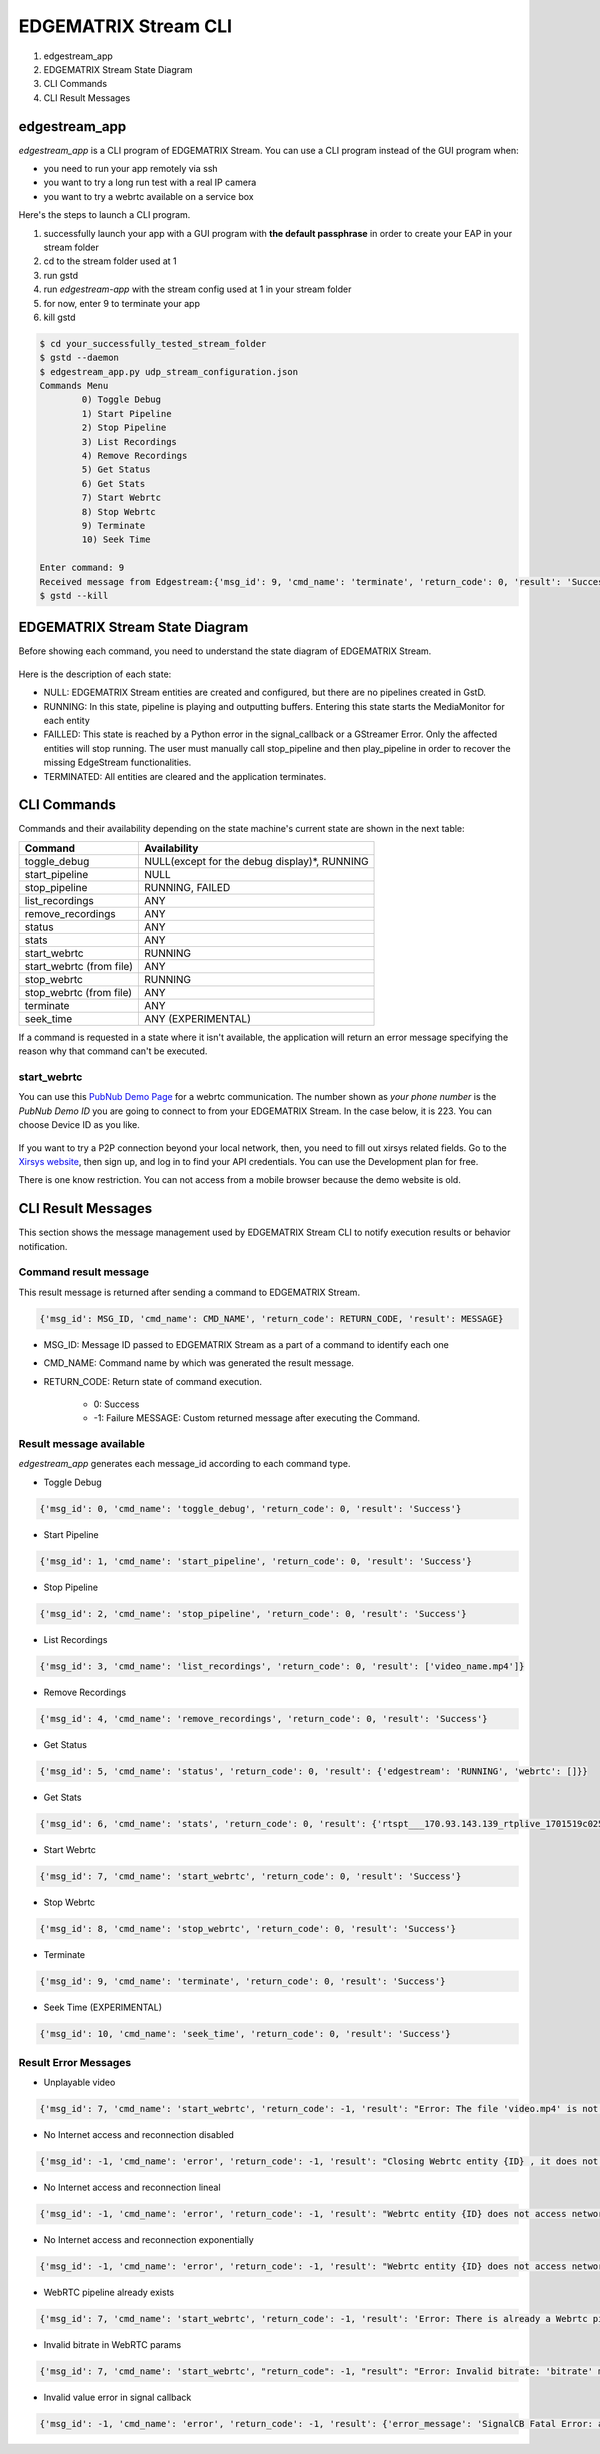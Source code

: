 EDGEMATRIX Stream CLI
======================

#. edgestream_app
#. EDGEMATRIX Stream State Diagram
#. CLI Commands
#. CLI Result Messages

============================================================
edgestream_app
============================================================

`edgestream_app` is a CLI program of EDGEMATRIX Stream. You can use a CLI program instead of the GUI program when:

* you need to run your app remotely via ssh
* you want to try a long run test with a real IP camera
* you want to try a webrtc available on a service box

Here's the steps to launch a CLI program.

1. successfully launch your app with a GUI program with **the default passphrase** in order to create your EAP in your stream folder
2. cd to the stream folder used at 1
3. run gstd
4. run `edgestream-app` with the stream config used at 1 in your stream folder
5. for now, enter 9 to terminate your app
6. kill gstd

.. code-block:: bash

	$ cd your_successfully_tested_stream_folder
	$ gstd --daemon
	$ edgestream_app.py udp_stream_configuration.json 
	Commands Menu
		0) Toggle Debug
		1) Start Pipeline
		2) Stop Pipeline
		3) List Recordings
		4) Remove Recordings
		5) Get Status
		6) Get Stats
		7) Start Webrtc
		8) Stop Webrtc
		9) Terminate
		10) Seek Time

	Enter command: 9
	Received message from Edgestream:{'msg_id': 9, 'cmd_name': 'terminate', 'return_code': 0, 'result': 'Success'}
	$ gstd --kill

============================================================
EDGEMATRIX Stream State Diagram
============================================================

Before showing each command, you need to understand the state diagram of EDGEMATRIX Stream.

    .. image:: images/cli/EDGEMATRIX_Stream_state_diagram.png
       :align: center

Here is the description of each state:

* NULL: EDGEMATRIX Stream entities are created and configured, but there are no pipelines created in GstD.
* RUNNING: In this state, pipeline is playing and outputting buffers. Entering this state starts the MediaMonitor for each entity
* FAILLED: This state is reached by a Python error in the signal_callback or a GStreamer Error. Only the affected entities will stop running. The user must manually call stop_pipeline and then play_pipeline in order to recover the missing EdgeStream functionalities.
* TERMINATED: All entities are cleared and the application terminates.

============================================================
CLI Commands
============================================================

Commands and their availability depending on the state machine's current state are shown in the next table:

======================== ===================================================
Command                  Availability                                                       
======================== ===================================================
toggle_debug	         NULL(except for the debug display)*, RUNNING
start_pipeline	         NULL
stop_pipeline	         RUNNING, FAILED
list_recordings	         ANY
remove_recordings	     ANY
status	                 ANY
stats	                 ANY
start_webrtc	         RUNNING
start_webrtc (from file) ANY
stop_webrtc	             RUNNING
stop_webrtc (from file)  ANY
terminate	             ANY
seek_time	             ANY (EXPERIMENTAL)
======================== ===================================================

If a command is requested in a state where it isn't available, the application will return an error message specifying the reason why that command can't be executed.

--------------------------------
start_webrtc
--------------------------------

You can use this `PubNub Demo Page <https://www.pubnub.com/developers/demos/webrtc/launch/>`_ for a webrtc communication. The number shown as `your phone number` is the `PubNub Demo ID` you are going to connect to from your EDGEMATRIX Stream. In the case below, it is 223. You can choose Device ID as you like.

    .. image:: images/cli/pubnub_demo.png
       :align: center

If you want to try a P2P connection beyond your local network, then, you need to fill out xirsys related fields. Go to the `Xirsys website <https://xirsys.com/>`_, then sign up, and log in to find your API credentials. You can use the Development plan for free.

There is one know restriction. You can not access from a mobile browser because the demo website is old.

============================================================
CLI Result Messages
============================================================

This section shows the message management used by EDGEMATRIX Stream CLI to notify execution results or behavior notification.

--------------------------------
Command result message
--------------------------------

This result message is returned after sending a command to EDGEMATRIX Stream.

.. code-block:: python

	{'msg_id': MSG_ID, 'cmd_name': CMD_NAME', 'return_code': RETURN_CODE, 'result': MESSAGE}

* MSG_ID: Message ID passed to EDGEMATRIX Stream as a part of a command to identify each one
* CMD_NAME: Command name by which was generated the result message.
* RETURN_CODE: Return state of command execution.

	* 0: Success
	* -1: Failure MESSAGE: Custom returned message after executing the Command.

--------------------------------
Result message available
--------------------------------

`edgestream_app` generates each message_id according to each command type.

* Toggle Debug

.. code-block:: python

	{'msg_id': 0, 'cmd_name': 'toggle_debug', 'return_code': 0, 'result': 'Success'}

* Start Pipeline

.. code-block:: python

	{'msg_id': 1, 'cmd_name': 'start_pipeline', 'return_code': 0, 'result': 'Success'}

* Stop Pipeline

.. code-block:: python

	{'msg_id': 2, 'cmd_name': 'stop_pipeline', 'return_code': 0, 'result': 'Success'}

* List Recordings

.. code-block:: python

	{'msg_id': 3, 'cmd_name': 'list_recordings', 'return_code': 0, 'result': ['video_name.mp4']}

* Remove Recordings

.. code-block:: python

	{'msg_id': 4, 'cmd_name': 'remove_recordings', 'return_code': 0, 'result': 'Success'}

* Get Status

.. code-block:: python

	{'msg_id': 5, 'cmd_name': 'status', 'return_code': 0, 'result': {'edgestream': 'RUNNING', 'webrtc': []}}

* Get Stats

.. code-block:: python

	{'msg_id': 6, 'cmd_name': 'stats', 'return_code': 0, 'result': {'rtspt___170.93.143.139_rtplive_1701519c02510075004d823633235daa': {'fps': 15.953, 'bps': 8168.025, 'latency_stats': 18020653681}, 'userid_deviceid_stream0_encodeh264': {'fps': 15.9, 'bps': 1552418.29}, 'userid_deviceid_stream0_encodevp8': {'fps': 14.886, 'bps': 704613.184}, 'userid_deviceid_stream0_encodevp9': {'fps': 15.959, 'bps': 788095.017}, 'CPU': {'n_cores': 6, 'general_cpu_usage': 6.4, 'memory_usage': 15.5, 'disk_usage': 83.6, 'cores_usage': [{'core_name': 'Core 0', 'core_usage': 4.0}, {'core_name': 'Core 1', 'core_usage': 15.7}, {'core_name': 'Core 2', 'core_usage': 13.0}, {'core_name': 'Core 3', 'core_usage': 0.0}, {'core_name': 'Core 4', 'core_usage': 4.0}, {'core_name': 'Core 5', 'core_usage': 1.0}], 'temperature_celsius': []}, 'JETSON': {}}}

* Start Webrtc

.. code-block:: python

	{'msg_id': 7, 'cmd_name': 'start_webrtc', 'return_code': 0, 'result': 'Success'}

* Stop Webrtc

.. code-block:: python

	{'msg_id': 8, 'cmd_name': 'stop_webrtc', 'return_code': 0, 'result': 'Success'}

* Terminate

.. code-block:: python

	{'msg_id': 9, 'cmd_name': 'terminate', 'return_code': 0, 'result': 'Success'}

* Seek Time (EXPERIMENTAL)

.. code-block:: python

	{'msg_id': 10, 'cmd_name': 'seek_time', 'return_code': 0, 'result': 'Success'}

--------------------------------
Result Error Messages
--------------------------------

* Unplayable video

.. code-block:: python

	{'msg_id': 7, 'cmd_name': 'start_webrtc', 'return_code': -1, 'result': "Error: The file 'video.mp4' is not playable file"}

* No Internet access and reconnection disabled

.. code-block:: python

	{'msg_id': -1, 'cmd_name': 'error', 'return_code': -1, 'result': "Closing Webrtc entity {ID} , it does not access network and reconnection is disabled"}

* No Internet access and reconnection lineal

.. code-block:: python

	{'msg_id': -1, 'cmd_name': 'error', 'return_code': -1, 'result': "Webrtc entity {ID} does not access network, it tries to reconnect lineally"}

* No Internet access and reconnection exponentially

.. code-block:: python

	{'msg_id': -1, 'cmd_name': 'error', 'return_code': -1, 'result': "Webrtc entity {ID} does not access network, it tries to reconnect exponentially"}

* WebRTC pipeline already exists

.. code-block:: python

	{'msg_id': 7, 'cmd_name': 'start_webrtc', 'return_code': -1, 'result': 'Error: There is already a Webrtc pipeline with client ID XYZ'}

* Invalid bitrate in WebRTC params

.. code-block:: python

	{'msg_id': 7, 'cmd_name': 'start_webrtc', "return_code": -1, "result": "Error: Invalid bitrate: 'bitrate' must be numeric and positive."}

* Invalid value error in signal callback

.. code-block:: python

	{'msg_id': -1, 'cmd_name': 'error', 'return_code': -1, 'result': {'error_message': 'SignalCB Fatal Error: app-specific-message'}}
